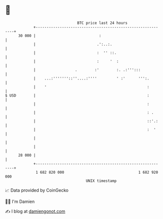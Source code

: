 * 👋

#+begin_example
                                    BTC price last 24 hours                    
                +------------------------------------------------------------+ 
         30 000 |                             :                              | 
                |                            .':..:.                         | 
                |                            :  '' ::.                       | 
                |                            :     '  :                      | 
                |                  .        :'        :. .:''':::            | 
                |    ...:'''''''::''....:''''         ' :'      ''':.        | 
                |    '                                              :        | 
   $ USD        |                                                   :        | 
                |                                                   :        | 
                |                                                   : .      | 
                |                                                   ::'.:    | 
                |                                                   :  '     | 
                |                                                            | 
                |                                                            | 
         28 000 |                                                            | 
                +------------------------------------------------------------+ 
                 1 682 820 000                                  1 682 920 000  
                                        UNIX timestamp                         
#+end_example
📈 Data provided by CoinGecko

🧑‍💻 I'm Damien

✍️ I blog at [[https://www.damiengonot.com][damiengonot.com]]
